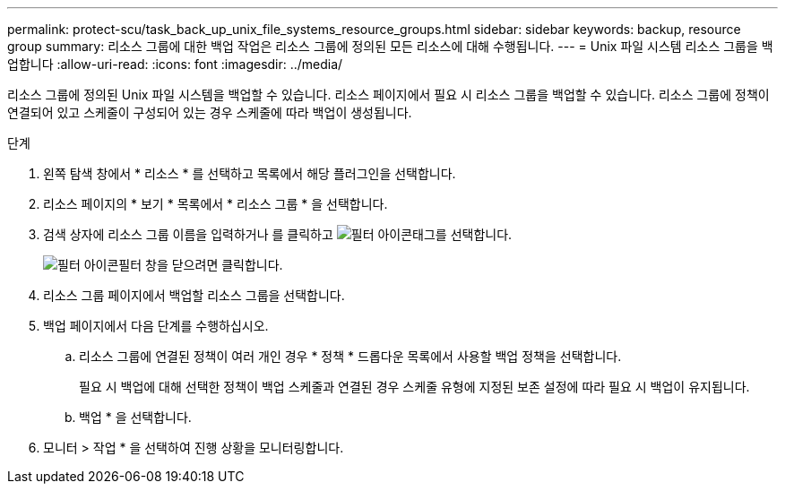 ---
permalink: protect-scu/task_back_up_unix_file_systems_resource_groups.html 
sidebar: sidebar 
keywords: backup, resource group 
summary: 리소스 그룹에 대한 백업 작업은 리소스 그룹에 정의된 모든 리소스에 대해 수행됩니다. 
---
= Unix 파일 시스템 리소스 그룹을 백업합니다
:allow-uri-read: 
:icons: font
:imagesdir: ../media/


[role="lead"]
리소스 그룹에 정의된 Unix 파일 시스템을 백업할 수 있습니다. 리소스 페이지에서 필요 시 리소스 그룹을 백업할 수 있습니다. 리소스 그룹에 정책이 연결되어 있고 스케줄이 구성되어 있는 경우 스케줄에 따라 백업이 생성됩니다.

.단계
. 왼쪽 탐색 창에서 * 리소스 * 를 선택하고 목록에서 해당 플러그인을 선택합니다.
. 리소스 페이지의 * 보기 * 목록에서 * 리소스 그룹 * 을 선택합니다.
. 검색 상자에 리소스 그룹 이름을 입력하거나 를 클릭하고 image:../media/filter_icon.gif["필터 아이콘"]태그를 선택합니다.
+
image:../media/filter_icon.gif["필터 아이콘"]필터 창을 닫으려면 클릭합니다.

. 리소스 그룹 페이지에서 백업할 리소스 그룹을 선택합니다.
. 백업 페이지에서 다음 단계를 수행하십시오.
+
.. 리소스 그룹에 연결된 정책이 여러 개인 경우 * 정책 * 드롭다운 목록에서 사용할 백업 정책을 선택합니다.
+
필요 시 백업에 대해 선택한 정책이 백업 스케줄과 연결된 경우 스케줄 유형에 지정된 보존 설정에 따라 필요 시 백업이 유지됩니다.

.. 백업 * 을 선택합니다.


. 모니터 > 작업 * 을 선택하여 진행 상황을 모니터링합니다.

